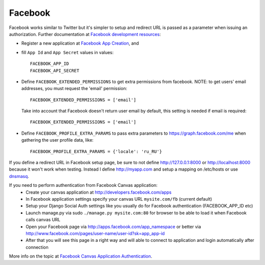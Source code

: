 Facebook
========

Facebook works similar to Twitter but it's simpler to setup and redirect URL
is passed as a parameter when issuing an authorization. Further documentation
at `Facebook development resources`_:

- Register a new application at `Facebook App Creation`_, and

- fill ``App Id`` and ``App Secret`` values in values::

      FACEBOOK_APP_ID
      FACEBOOK_API_SECRET

- Define ``FACEBOOK_EXTENDED_PERMISSIONS`` to get extra permissions from facebook.
  NOTE: to get users' email addresses, you must request the 'email' permission::

     FACEBOOK_EXTENDED_PERMISSIONS = ['email']

  Take into account that Facebook doesn't return user email by default, this
  setting is needed if email is required::

     FACEBOOK_EXTENDED_PERMISSIONS = ['email']

- Define ``FACEBOOK_PROFILE_EXTRA_PARAMS`` to pass extra parameters to
  https://graph.facebook.com/me when gathering the user profile data, like::

    FACEBOOK_PROFILE_EXTRA_PARAMS = {'locale': 'ru_RU'}

If you define a redirect URL in Facebook setup page, be sure to not define
http://127.0.0.1:8000 or http://localhost:8000 because it won't work when
testing. Instead I define http://myapp.com and setup a mapping on /etc/hosts
or use dnsmasq_.

If you need to perform authentication from Facebook Canvas application:
    - Create your canvas application at http://developers.facebook.com/apps
    - In Facebook application settings specify your canvas URL ``mysite.com/fb`` (current default)
    - Setup your Django Social Auth settings like you usually do for Facebook authentication (FACEBOOK_APP_ID etc)
    - Launch manage.py via sudo ``./manage.py mysite.com:80`` for browser to be able to load it when Facebook calls canvas URL
    - Open your Facebook page via http://apps.facebook.com/app_namespace or better via http://www.facebook.com/pages/user-name/user-id?sk=app_app-id
    - After that you will see this page in a right way and will able to connect to application and login automatically after connection

More info on the topic at `Facebook Canvas Application Authentication`_.

.. _dnsmasq: http://www.thekelleys.org.uk/dnsmasq/doc.html
.. _Facebook development resources: http://developers.facebook.com/docs/authentication/
.. _Facebook App Creation: http://developers.facebook.com/setup/
.. _Facebook Canvas Application Authentication: http://www.ikrvss.ru/2011/09/22/django-social-auth-and-facebook-canvas-applications/